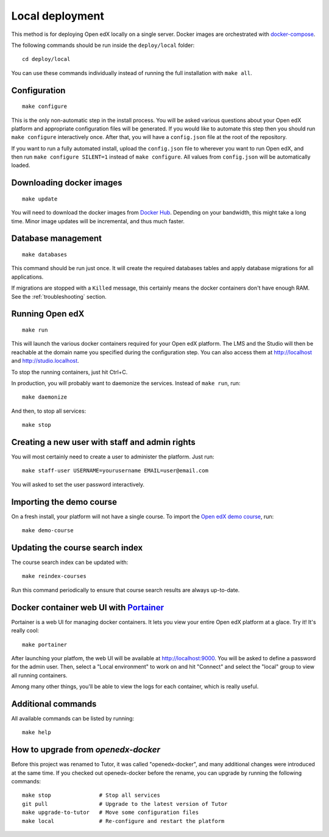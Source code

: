 .. _local:

Local deployment
================

This method is for deploying Open edX locally on a single server. Docker images are orchestrated with `docker-compose <https://docs.docker.com/compose/overview/>`_.

The following commands should be run inside the ``deploy/local`` folder::

    cd deploy/local

You can use these commands individually instead of running the full installation with ``make all``.

Configuration
-------------

::

    make configure

This is the only non-automatic step in the install process. You will be asked various questions about your Open edX platform and appropriate configuration files will be generated. If you would like to automate this step then you should run ``make configure`` interactively once. After that, you will have a ``config.json`` file at the root of the repository.

If you want to run a fully automated install, upload the ``config.json`` file to wherever you want to run Open edX, and then run ``make configure SILENT=1`` instead of ``make configure``. All values from ``config.json`` will be automatically loaded.

Downloading docker images
-------------------------

::

    make update

You will need to download the docker images from `Docker Hub <https://hub.docker.com/r/regis/openedx/>`_. Depending on your bandwidth, this might take a long time. Minor image updates will be incremental, and thus much faster.

Database management
-------------------

::

    make databases

This command should be run just once. It will create the required databases tables and apply database migrations for all applications.


If migrations are stopped with a ``Killed`` message, this certainly means the docker containers don't have enough RAM. See the :ref:`troubleshooting` section.

Running Open edX
----------------

::

    make run

This will launch the various docker containers required for your Open edX platform. The LMS and the Studio will then be reachable at the domain name you specified during the configuration step. You can also access them at http://localhost and http://studio.localhost.

To stop the running containers, just hit Ctrl+C.

In production, you will probably want to daemonize the services. Instead of ``make run``, run::

    make daemonize

And then, to stop all services::

    make stop

Creating a new user with staff and admin rights
-----------------------------------------------

You will most certainly need to create a user to administer the platform. Just run::

    make staff-user USERNAME=yourusername EMAIL=user@email.com

You will asked to set the user password interactively.

Importing the demo course
-------------------------

On a fresh install, your platform will not have a single course. To import the `Open edX demo course <https://github.com/edx/edx-demo-course>`_, run::

    make demo-course

Updating the course search index
--------------------------------

The course search index can be updated with::

    make reindex-courses

Run this command periodically to ensure that course search results are always up-to-date.

.. _portainer:

Docker container web UI with `Portainer <https://portainer.io/>`_
-----------------------------------------------------------------

Portainer is a web UI for managing docker containers. It lets you view your entire Open edX platform at a glace. Try it! It's really cool::

    make portainer

.. .. image:: https://portainer.io/images/screenshots/portainer.gif
    ..:alt: Portainer demo

After launching your platfom, the web UI will be available at `http://localhost:9000 <http://localhost:9000>`_. You will be asked to define a password for the admin user. Then, select a "Local environment" to work on and hit "Connect" and select the "local" group to view all running containers.

Among many other things, you'll be able to view the logs for each container, which is really useful.

Additional commands
-------------------

All available commands can be listed by running::

    make help

How to upgrade from `openedx-docker`
------------------------------------

Before this project was renamed to Tutor, it was called "openedx-docker", and many additional changes were introduced at the same time. If you checked out openedx-docker before the rename, you can upgrade by running the following commands::

    make stop               # Stop all services
    git pull                # Upgrade to the latest version of Tutor
    make upgrade-to-tutor   # Move some configuration files
    make local              # Re-configure and restart the platform
